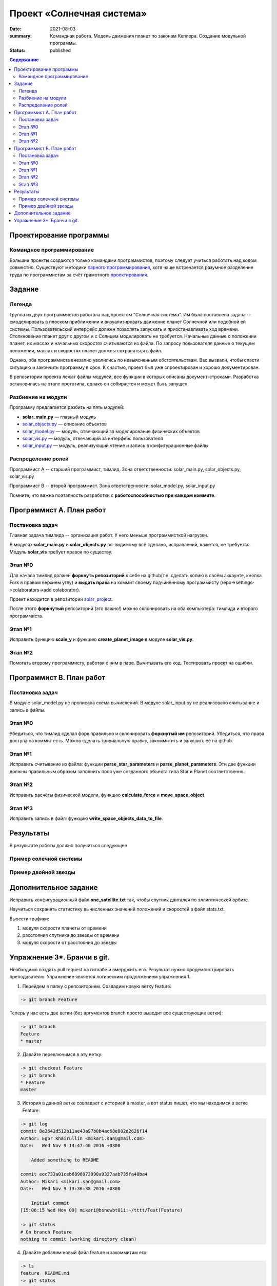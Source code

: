Проект «Солнечная система»
##########################

:date: 2021-08-03
:summary: Командная работа. Модель движения планет по законам Кеплера. Создание модульной программы.
:status: published

.. default-role:: code
.. contents:: Содержание

Проектирование программы
========================

Командное программирование
--------------------------

Большие проекты создаются только командами программистов, поэтому следует учиться работать над кодом совместно.
Существуют методики `парного программирования`_, хотя чаще встречается разумное разделение труда по программистам за счёт грамотного проектирования_.

.. _парного программирования: https://ru.wikipedia.org/wiki/%D0%9F%D0%B0%D1%80%D0%BD%D0%BE%D0%B5_%D0%BF%D1%80%D0%BE%D0%B3%D1%80%D0%B0%D0%BC%D0%BC%D0%B8%D1%80%D0%BE%D0%B2%D0%B0%D0%BD%D0%B8%D0%B5

.. _проектирования: https://ru.wikipedia.org/wiki/%D0%9F%D1%80%D0%BE%D0%B5%D0%BA%D1%82%D0%B8%D1%80%D0%BE%D0%B2%D0%B0%D0%BD%D0%B8%D0%B5_%D0%BF%D1%80%D0%BE%D0%B3%D1%80%D0%B0%D0%BC%D0%BC%D0%BD%D0%BE%D0%B3%D0%BE_%D0%BE%D0%B1%D0%B5%D1%81%D0%BF%D0%B5%D1%87%D0%B5%D0%BD%D0%B8%D1%8F

Задание
==========

Легенда
-------

Группа из двух программистов работала над проектом "Солнечная система". Им была поставлена задача -- смоделировать в плоском приближении и визуализировать движение планет Солнечной или подобной ей системы.
Пользовательский интерфейс должен позволять запускать и приостанавливать ход времени.
Столкновение планет друг с другом и с Солнцем моделировать не требуется.
Начальные данные о положении планет, их массах и начальных скоростях считываются из файла.
По запросу пользователя данные о текущем положении, массах и скоростях планет должны сохраняться в файл.

Однако, оба программиста внезапно уволились по невыясненным обстоятельствам.
Вас вызвали, чтобы спасти ситуацию и закончить программу в срок.
К счастью, проект был уже спроектирован и хорошо документирован.

В репозитории проекта лежат файлы модулей, все функции в которых описаны документ-строками.
Разработка остановилась на этапе прототипа, однако он собирается и может быть запущен.

Разбиение на модули
-------------------

Программу предлагается разбить на пять модулей:

* **solar_main.py** — главный модуль
* `solar_objects.py`_ — описание объектов
* `solar_model.py`_ — модуль, отвечающий за моделирование физических объектов
* `solar_vis.py`_ — модуль, отвечающий за интерфейс пользователя
* `solar_input.py`_ — модуль, реализующий чтение и запись в конфигурационные файлы


.. _`solar_objects.py`: extra/lab11/solar_objects.m.html
.. _`solar_model.py`: extra/lab11/solar_model.m.html
.. _`solar_vis.py`: extra/lab11/solar_vis.m.html
.. _`solar_input.py`: extra/lab11/solar_input.m.html

Распределение ролей
-------------------

Программист А -- старший программист, тимлид.
Зона ответственности: solar_main.py, solar_objects.py, solar_vis.py

Программист В -- второй программист.
Зона ответственности: solar_model.py, solar_input.py

Помните, что важна поэтапность разработки с **работоспособностью при каждом коммите**.



Программист А. План работ
=========================

Постановка задач
----------------

Главная задача тимлида -- организация работ. У него меньше программисткой нагрузки.

В модулях **solar_main.py** и **solar_objects.py** по-видимому всё сделано, исправлений, кажется, не требуется.
Модуль **solar_vis** требует правок по существу.

Этап №0
-------

Для начала тимлид должен **форкнуть репозиторий** к себе на github(т.е. сделать копию в своём аккаунте, кнопка Fork в правом верхнем углу) и **выдать права** на коммит своему подчинённому
программисту (repo->settings->colaborators->add colaborator).

Проект находится в репозитории solar_project_.

.. _solar_project: https://github.com/mipt-cs-on-python3/solar_project

После этого **форкнутый** репозиторий (это важно!) можно склонировать на оба компьютера: тимлида и второго программиста.


Этап №1
-------

Исправить функцию **scale_y** и функцию **create_planet_image** в модуле **solar_vis.py**.

Этап №2
-------

Помогать второму программисту, работая с ним в паре. Вычитывать его код.
Тестировать проект на ошибки.

Программист В. План работ
=========================

Постановка задач
----------------

В модуле solar_model.py не прописана схема вычислений.
В модуле solar_input.py не реализовано считывание и запись в файлы.

Этап №0
-------

Убедиться, что тимлид сделал форк правильно и склонировать **форкнутый им** репозиторий.
Убедиться, что права доступа на коммит есть. Можно сделать тривиальную правку, закоммитить и запушить её на github.

Этап №1
-------

Исправить считывание из файла: функции **parse_star_parameters** и **parse_planet_parameters**.
Эти две функции должны правильным образом заполнить поля уже созданного объекта типа Star и Planet соответственно.

Этап №2
-------

Исправить расчёты физической модели, функцию **calculate_force** и **move_space_object**.

Этап №3
-------

Исправить запись в файл: функцию **write_space_objects_data_to_file**.


Результаты
==========

В результате работы должно получиться следующее

Пример солечной системы
-----------------------

.. image:: images/lab10/solar_main.gif
   :width: 350 px

Пример двойной звезды
---------------------

.. image:: images/lab10/double_star.gif
   :width: 350 px

Дополнительное задание
======================

Исправить конфигурационный файл **one_satellite.txt** так, чтобы спутник двигался по эллиптической орбите.

Научиться сохранять статистику вычисленных значений положений и скоростей в файл stats.txt.

Вывести графики:

1. модуля скорости планеты от времени
2. расстояния спутника до звезды от времени
3. модуля скорости от расстояния до звезды

Упражнение 3*. Бранчи в git.
============================

Необходимо создать pull request на гитхабе и вмерджить его. Результат нужно продемонстрировать преподавателю.
Упражнение является логическим продолжением упражнения 1.

1. Перейдем в папку с репозиторием. Создадим новую ветку feature:

.. code-block:: bash

    -> git branch Feature

Теперь у нас есть две ветки (без аргументов branch просто выводит все существующие ветки):

.. code-block:: bash

    -> git branch
    Feature
    * master

2. Давайте переключимся в эту ветку:

.. code-block:: bash

    -> git checkout Feature
    -> git branch
    * Feature
    master

3. История в данной ветке совпадает с историей в master, а вот status пишет, что мы находимся в ветке Feature:

.. code-block:: bash

    -> git log
    commit 8e2642d512b11ae43a97b0b4ac68e802d2626f14
    Author: Egor Khairullin <mikari.san@gmail.com>
    Date:   Wed Nov 9 14:47:40 2016 +0300

        Added something to README

    commit eec733a01ceb6896973998a9327aab735fa40ba4
    Author: Mikari <mikari.san@gmail.com>
    Date:   Wed Nov 9 13:36:38 2016 +0300

        Initial commit
    [15:06:15 Wed Nov 09] mikari@bsnewbt01i:~/tttt/Test(Feature)

    -> git status
    # On branch Feature
    nothing to commit (working directory clean)

4. Давайте добавим новый файл feature и закоммитим его:

.. code-block:: bash

    -> ls
    feature  README.md
    -> git status
    # On branch Feature
    # Untracked files:
    #   (use "git add <file>..." to include in what will be committed)
    #
    #    feature
    nothing added to commit but untracked files present (use "git add" to track)
    -> git add feature
    -> git commit -m "Added new feature"
    [Feature 446d9f6] Added new feature
     1 file changed, 1 insertion(+)
     create mode 100644 feature
    -> git log
    commit 446d9f6343d0406692fc6012160bed2e19f2fd83
    Author: Egor Khairullin <mikari.san@gmail.com>
    Date:   Wed Nov 9 15:09:26 2016 +0300

        Added new feature

    commit 8e2642d512b11ae43a97b0b4ac68e802d2626f14
    Author: Egor Khairullin <mikari.san@gmail.com>
    Date:   Wed Nov 9 14:47:40 2016 +0300

        Added something to README

    commit eec733a01ceb6896973998a9327aab735fa40ba4
    Author: Mikari <mikari.san@gmail.com>
    Date:   Wed Nov 9 13:36:38 2016 +0300

        Initial commit

Как видим, в git log появился новый коммит. Однако в ветке master этих изменений нет:

.. code-block:: bash

    -> git log master
    commit 8e2642d512b11ae43a97b0b4ac68e802d2626f14
    Author: Egor Khairullin <mikari.san@gmail.com>
    Date:   Wed Nov 9 14:47:40 2016 +0300

        Added something to README

    commit eec733a01ceb6896973998a9327aab735fa40ba4
    Author: Mikari <mikari.san@gmail.com>
    Date:   Wed Nov 9 13:36:38 2016 +0300

        Initial commit

5. Запушим нашу ветку на github.com. Тут нужно обязательно добавить -u origin <branch> к git push для того, чтобы новая ветка создалась и на гитхабе:

.. code-block:: bash

    -> git push -u origin Feature
    Username for 'https://github.com': <username>
    Password for 'https://<username>@github.com': <password>
    To https://github.com/Mikari/Test
     * [new branch]      Feature -> Feature
    Branch Feature set up to track remote branch Feature from origin.

6. Создадим pull request на гитхабе: https://github.com/Mikari/Test/pulls (Кнопка Pull requests в верхнем меню). Нажимаем на New pull request, выбираем base: master, compare: Feature. Там мы можем увидить текущую разницу между нашей новой веткой и мастером. Если все хорошо - нажимаем на Create pull request. Создастся новый pull request, который можно будет вмерджить в наш мастер.

7. Нажмем на Merge pull request. Тут можно увидеть граф коммитов нашего репозитория: https://github.com/Mikari/Test/network (или же Graphs -> Networks). Видно, что наша ветка как бы отпочковалась, а потом вернулась в мастер.

8. Переключимся в нашем локальном репозитории в ветку master и привезем новые изменения:

.. code-block:: bash

    -> git checkout master
    Switched to branch 'master'
    [15:24:04 Wed Nov 09] mikari@bsnewbt01i:~/tttt/Test(master)
    -> git pull
    remote: Counting objects: 1, done.
    remote: Total 1 (delta 0), reused 0 (delta 0), pack-reused 0
    Unpacking objects: 100% (1/1), done.
    From https://github.com/Mikari/Test
       8e2642d..d269329  master     -> origin/master
    Updating 8e2642d..d269329
    Fast-forward
     feature |    1 +
     1 file changed, 1 insertion(+)
     create mode 100644 feature

9. Можно увидеть граф нашей истории и в консоли:

.. code-block:: bash

    -> git log --graph --color --all
    *   commit d2693293c55d1325d8adef3a68876d700858b3fd
    |\  Merge: 8e2642d 446d9f6
    | | Author: Mikari <mikari.san@gmail.com>
    | | Date:   Wed Nov 9 15:21:51 2016 +0300
    | |
    | |     Merge pull request #1 from Mikari/Feature
    | |
    | |     Added new feature
    | |
    | * commit 446d9f6343d0406692fc6012160bed2e19f2fd83
    |/  Author: Egor Khairullin <mikari.san@gmail.com>
    |   Date:   Wed Nov 9 15:09:26 2016 +0300
    |
    |       Added new feature
    |
    * commit 8e2642d512b11ae43a97b0b4ac68e802d2626f14
    | Author: Egor Khairullin <mikari.san@gmail.com>
    | Date:   Wed Nov 9 14:47:40 2016 +0300
    |
    |     Added something to README
    |
    * commit eec733a01ceb6896973998a9327aab735fa40ba4
      Author: Mikari <mikari.san@gmail.com>
      Date:   Wed Nov 9 13:36:38 2016 +0300

          Initial commit

10. Вместо создания pull request'а и мерджа через интерфейс можно было бы вмерджить через консоль вот так:

.. code-block:: bash

    -> git checkout master
    -> git merge feature

Продемонстрируйте преподавателю красивый git log в консоли и созданный и закрытый мердж реквест.
